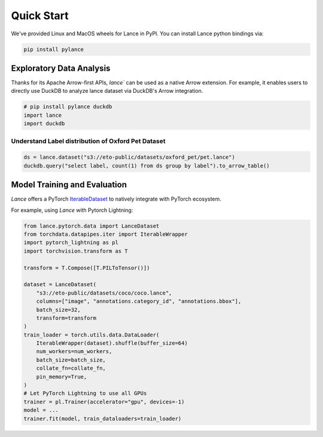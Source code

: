 Quick Start
===========

We've provided Linux and MacOS wheels for Lance in PyPI. You can install Lance python bindings via:

.. code-block:: bash

    pip install pylance

Exploratory Data Analysis
-------------------------

Thanks for its Apache Arrow-first APIs, `lance`` can be used as a native Arrow extension.
For example, it enables users to directly use DuckDB to analyze lance dataset via DuckDB's Arrow integration.

.. code-block:: python

    # pip install pylance duckdb
    import lance
    import duckdb


Understand Label distribution of Oxford Pet Dataset
~~~~~~~~~~~~~~~~~~~~~~~~~~~~~~~~~~~~~~~~~~~~~~~~~~~

.. code-block:: python

    ds = lance.dataset("s3://eto-public/datasets/oxford_pet/pet.lance")
    duckdb.query("select label, count(1) from ds group by label").to_arrow_table()


Model Training and Evaluation
-----------------------------

`Lance` offers a PyTorch
`IterableDataset <https://pytorch.org/docs/stable/data.html#iterable-style-datasets>`_ to natively integrate
with PyTorch ecosystem.

For example, using `Lance` with Pytorch Lightning:

.. code-block:: python

    from lance.pytorch.data import LanceDataset
    from torchdata.datapipes.iter import IterableWrapper
    import pytorch_lightning as pl
    import torchvision.transform as T

    transform = T.Compose([T.PILToTensor()])

    dataset = LanceDataset(
        "s3://eto-public/datasets/coco/coco.lance",
        columns=["image", "annotations.category_id", "annotations.bbox"],
        batch_size=32,
        transform=transform
    )
    train_loader = torch.utils.data.DataLoader(
        IterableWrapper(dataset).shuffle(buffer_size=64)
        num_workers=num_workers,
        batch_size=batch_size,
        collate_fn=collate_fn,
        pin_memory=True,
    )
    # Let PyTorch Lightning to use all GPUs
    trainer = pl.Trainer(accelerator="gpu", devices=-1)
    model = ...
    trainer.fit(model, train_dataloaders=train_loader)